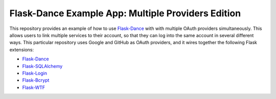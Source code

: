 Flask-Dance Example App: Multiple Providers Edition
===================================================

This repository provides an example of how to use `Flask-Dance`_ with
with multiple OAuth providers simultaneously. This allows users to
link multiple services to their account, so that they can log into
the same account in several different ways.
This particular repository uses Google and GitHub as OAuth providers,
and it wires together the following Flask extensions:

* `Flask-Dance`_
* `Flask-SQLAlchemy`_
* `Flask-Login`_
* `Flask-Bcrypt`_
* `Flask-WTF`_

|heroku-deploy|

.. _Flask: http://flask.pocoo.org/docs/
.. _Flask-Dance: http://flask-dance.readthedocs.org/
.. _Flask-SQLAlchemy: http://flask-sqlalchemy.pocoo.org/
.. _Flask-Login: https://flask-login.readthedocs.io
.. _Flask-Bcrypt: https://flask-bcrypt.readthedocs.io
.. _Flask-WTF: https://flask-wtf.readthedocs.io
.. _Heroku: https://www.heroku.com/

.. |heroku-deploy| image:: https://www.herokucdn.com/deploy/button.png
   :target: https://heroku.com/deploy
   :alt: Deploy to Heroku

